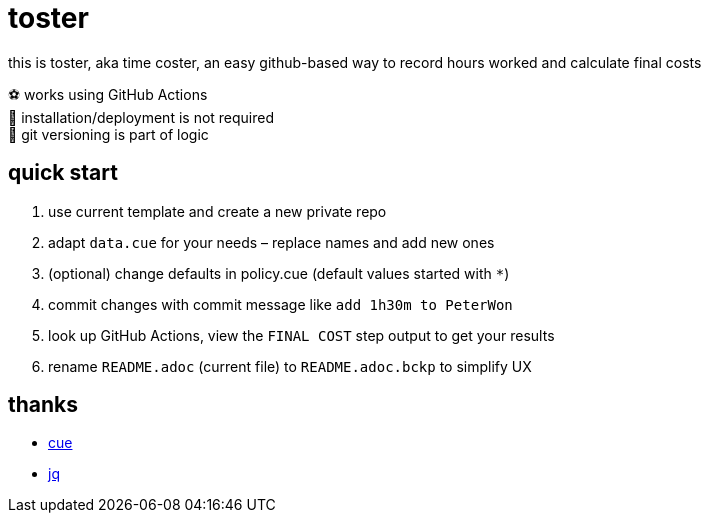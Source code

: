 = toster
:hardbreaks-option:
:source-highlighter: highlightjs
:source-language: shell

this is toster, aka time coster, an easy github-based way to record hours worked and calculate final costs

⚽ works using GitHub Actions
🦍 installation/deployment is not required
👹 git versioning is part of logic

== quick start
. use current template and create a new private repo
. adapt `data.cue` for your needs – replace names and add new ones
. (optional) change defaults in policy.cue (default values started with `*`)
. commit changes with commit message like `add 1h30m to PeterWon`
. look up GitHub Actions, view the `FINAL COST` step output to get your results
. rename `README.adoc` (current file) to `README.adoc.bckp` to simplify UX

== thanks
* https://github.com/cue-lang/cue[cue]
* https://github.com/jqlang/jq[jq]
